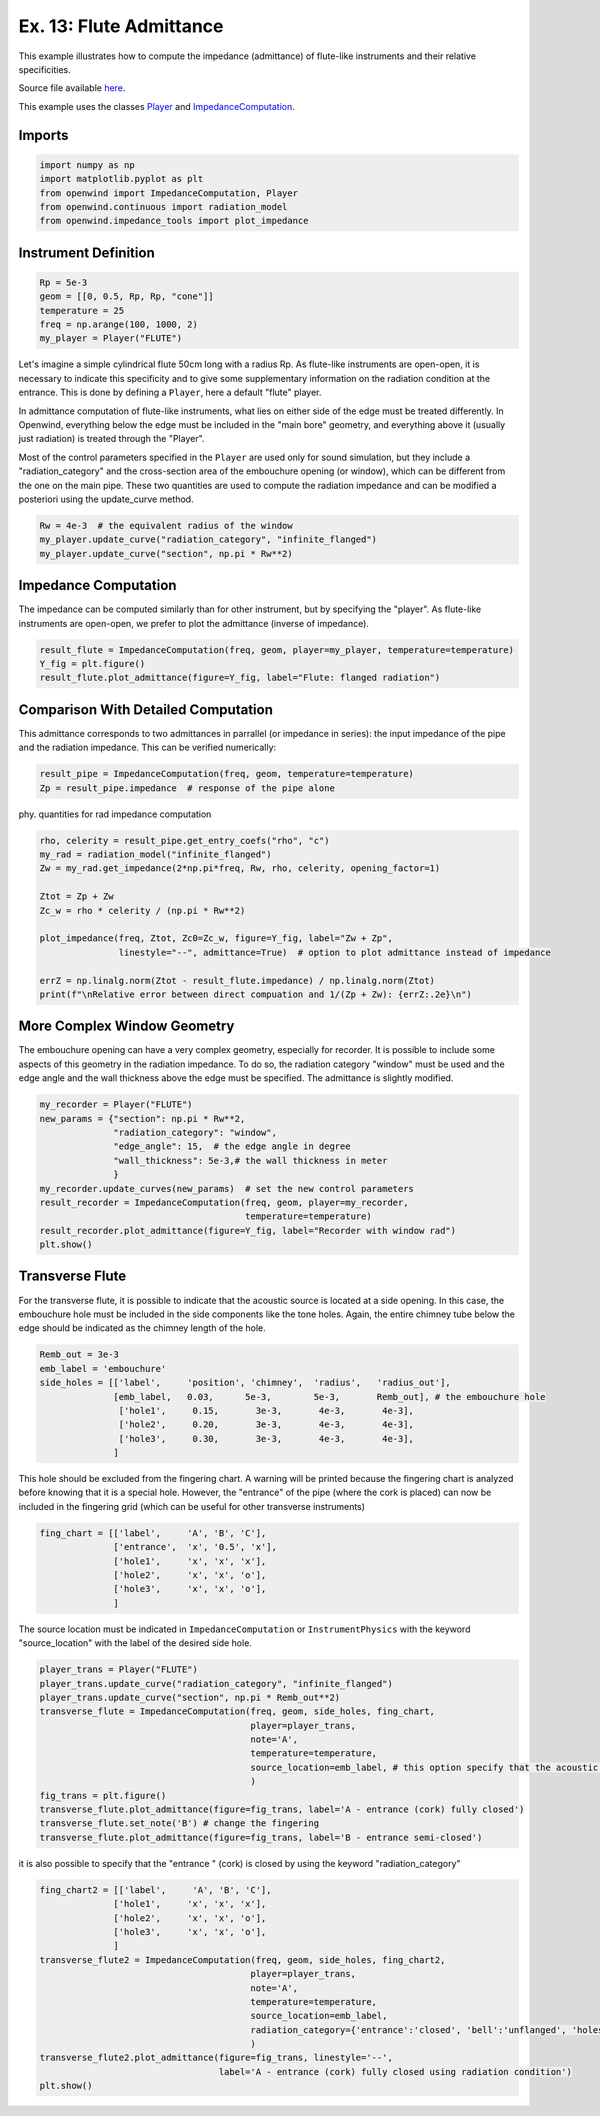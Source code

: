 
Ex. 13: Flute Admittance
========================

This example illustrates how to compute the impedance (admittance) of flute-like
instruments and their relative specificities.

Source file available `here <https://gitlab.inria.fr/openwind/openwind/-/blob/master/examples/frequential/Ex13_flute_admittance.py>`_.

This example uses the classes `Player <../modules/openwind.technical.player.html>`_ and
`ImpedanceComputation <../modules/openwind.impedance_computation.html>`_.

Imports
-------

.. code-block:: python

   import numpy as np
   import matplotlib.pyplot as plt
   from openwind import ImpedanceComputation, Player
   from openwind.continuous import radiation_model
   from openwind.impedance_tools import plot_impedance

Instrument Definition
---------------------

.. code-block:: python

   Rp = 5e-3
   geom = [[0, 0.5, Rp, Rp, "cone"]]
   temperature = 25
   freq = np.arange(100, 1000, 2)
   my_player = Player("FLUTE")

Let's imagine a simple cylindrical flute 50cm long with a radius Rp. As
flute-like instruments are open-open, it is necessary to indicate this specificity
and to give some supplementary information on the radiation condition at the entrance.
This is done by defining a ``Player``\ , here a default "flute" player.

In admittance computation of flute-like instruments, what lies on either side
of the edge must be treated differently.
In Openwind, everything below the edge must be included in the "main bore" geometry,
and everything above it (usually just radiation) is treated through the "Player".

Most of the control parameters specified in the ``Player`` are used only for
sound simulation, but they include a "radiation_category" and the cross-section
area of the embouchure opening (or window), which can be different from the
one on the main pipe. These two quantities are used to compute the radiation
impedance and can be modified a posteriori using the update_curve method.

.. code-block:: python

   Rw = 4e-3  # the equivalent radius of the window
   my_player.update_curve("radiation_category", "infinite_flanged")
   my_player.update_curve("section", np.pi * Rw**2)

Impedance Computation
---------------------

The impedance can be computed similarly than for other instrument, but by
specifying the "player". As flute-like instruments are open-open, we prefer to
plot the admittance (inverse of impedance).

.. code-block:: python

   result_flute = ImpedanceComputation(freq, geom, player=my_player, temperature=temperature)
   Y_fig = plt.figure()
   result_flute.plot_admittance(figure=Y_fig, label="Flute: flanged radiation")

Comparison With Detailed Computation
------------------------------------

This admittance corresponds to two admittances in parrallel (or impedance
in series): the input impedance of the pipe and the radiation impedance.
This can be verified numerically:

.. code-block:: python

   result_pipe = ImpedanceComputation(freq, geom, temperature=temperature)
   Zp = result_pipe.impedance  # response of the pipe alone

phy. quantities for rad impedance computation

.. code-block:: python

   rho, celerity = result_pipe.get_entry_coefs("rho", "c")
   my_rad = radiation_model("infinite_flanged")
   Zw = my_rad.get_impedance(2*np.pi*freq, Rw, rho, celerity, opening_factor=1)

   Ztot = Zp + Zw
   Zc_w = rho * celerity / (np.pi * Rw**2)

   plot_impedance(freq, Ztot, Zc0=Zc_w, figure=Y_fig, label="Zw + Zp",
                  linestyle="--", admittance=True)  # option to plot admittance instead of impedance

   errZ = np.linalg.norm(Ztot - result_flute.impedance) / np.linalg.norm(Ztot)
   print(f"\nRelative error between direct compuation and 1/(Zp + Zw): {errZ:.2e}\n")

More Complex Window Geometry
----------------------------

The embouchure opening can have a very complex geometry, especially for recorder.
It is possible to include some aspects of this geometry in the radiation impedance.
To do so, the radiation category "window" must be used and the edge angle
and the wall thickness above the edge must be specified. The admittance
is slightly modified.

.. code-block:: python

   my_recorder = Player("FLUTE")
   new_params = {"section": np.pi * Rw**2,
                 "radiation_category": "window",
                 "edge_angle": 15,  # the edge angle in degree
                 "wall_thickness": 5e-3,# the wall thickness in meter
                 }
   my_recorder.update_curves(new_params)  # set the new control parameters
   result_recorder = ImpedanceComputation(freq, geom, player=my_recorder,
                                          temperature=temperature)
   result_recorder.plot_admittance(figure=Y_fig, label="Recorder with window rad")
   plt.show()

Transverse Flute
----------------

For the transverse flute, it is possible to indicate that the acoustic source
is located at a side opening. In this case, the embouchure hole must be
included in the side components like the tone holes.
Again, the entire chimney tube below the edge should be indicated as the
chimney length of the hole.

.. code-block:: python

   Remb_out = 3e-3
   emb_label = 'embouchure'
   side_holes = [['label',     'position', 'chimney',  'radius',   'radius_out'],
                 [emb_label,   0.03,      5e-3,        5e-3,       Remb_out], # the embouchure hole
                  ['hole1',     0.15,       3e-3,       4e-3,       4e-3],
                  ['hole2',     0.20,       3e-3,       4e-3,       4e-3],
                  ['hole3',     0.30,       3e-3,       4e-3,       4e-3],
                 ]

This hole should be excluded from the fingering chart. A warning will be printed
because the fingering chart is analyzed before knowing that it is a special hole.
However, the "entrance" of the pipe (where the cork is placed) can now be
included in the fingering grid (which can be useful for other transverse instruments)

.. code-block:: python

   fing_chart = [['label',     'A', 'B', 'C'],
                 ['entrance',  'x', '0.5', 'x'],
                 ['hole1',     'x', 'x', 'x'],
                 ['hole2',     'x', 'x', 'o'],
                 ['hole3',     'x', 'x', 'o'],
                 ]

The source location must be indicated in ``ImpedanceComputation`` or ``InstrumentPhysics``
with the keyword "source_location" with the label of the desired side hole.

.. code-block:: python

   player_trans = Player("FLUTE")
   player_trans.update_curve("radiation_category", "infinite_flanged")
   player_trans.update_curve("section", np.pi * Remb_out**2)
   transverse_flute = ImpedanceComputation(freq, geom, side_holes, fing_chart,
                                           player=player_trans,
                                           note='A',
                                           temperature=temperature,
                                           source_location=emb_label, # this option specify that the acoustic source (the observation point) is located at the "embouchure" hole
                                           )
   fig_trans = plt.figure()
   transverse_flute.plot_admittance(figure=fig_trans, label='A - entrance (cork) fully closed')
   transverse_flute.set_note('B') # change the fingering
   transverse_flute.plot_admittance(figure=fig_trans, label='B - entrance semi-closed')

it is also possible to specify that the "entrance " (cork) is closed by using
the keyword "radiation_category"

.. code-block:: python

   fing_chart2 = [['label',     'A', 'B', 'C'],
                 ['hole1',     'x', 'x', 'x'],
                 ['hole2',     'x', 'x', 'o'],
                 ['hole3',     'x', 'x', 'o'],
                 ]
   transverse_flute2 = ImpedanceComputation(freq, geom, side_holes, fing_chart2,
                                           player=player_trans,
                                           note='A',
                                           temperature=temperature,
                                           source_location=emb_label,
                                           radiation_category={'entrance':'closed', 'bell':'unflanged', 'holes':'unflanged'}
                                           )
   transverse_flute2.plot_admittance(figure=fig_trans, linestyle='--',
                                     label='A - entrance (cork) fully closed using radiation condition')
   plt.show()

